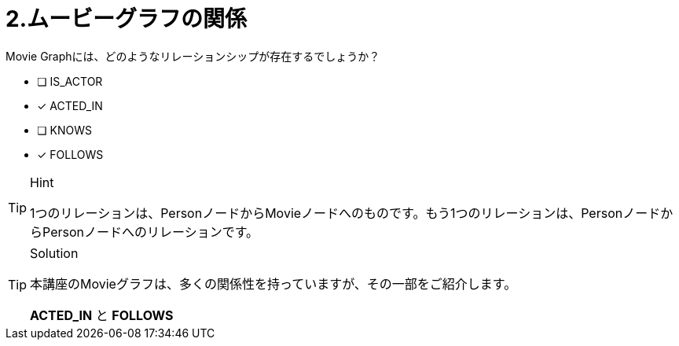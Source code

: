 :id: q2
[#{id}.question]
= 2.ムービーグラフの関係

Movie Graphには、どのようなリレーションシップが存在するでしょうか？

 * [ ] IS_ACTOR
 * [x] ACTED_IN
 * [ ] KNOWS
 * [x] FOLLOWS

[TIP,role=hint]
.Hint
====
1つのリレーションは、PersonノードからMovieノードへのものです。もう1つのリレーションは、PersonノードからPersonノードへのリレーションです。
====

[TIP,role=solution]
.Solution
====
本講座のMovieグラフは、多くの関係性を持っていますが、その一部をご紹介します。

**ACTED_IN** と **FOLLOWS**
====